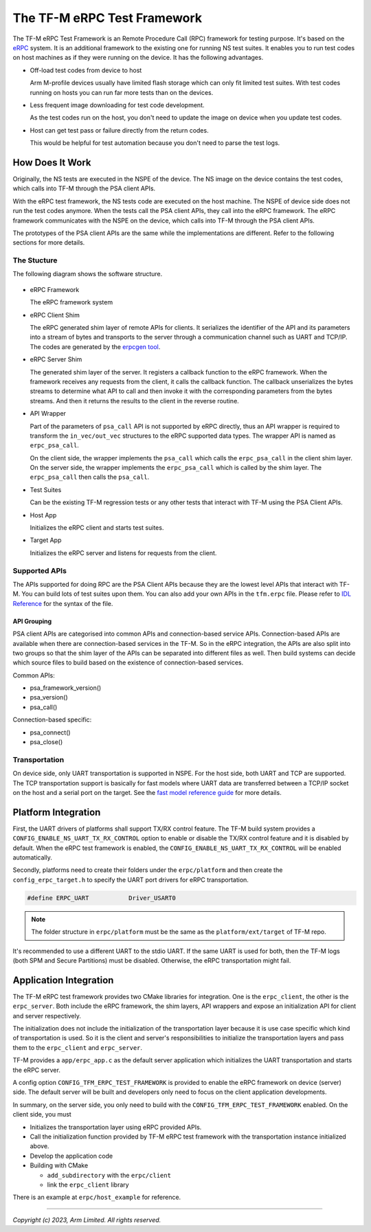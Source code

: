############################
The TF-M eRPC Test Framework
############################

The TF-M eRPC Test Framework is an Remote Procedure Call (RPC) framework for testing purpose.
It's based on the `eRPC <https://github.com/EmbeddedRPC/erpc>`__ system.
It is an additional framework to the existing one for running NS test suites.
It enables you to run test codes on host machines as if they were running on the device.
It has the following advantages.

- Off-load test codes from device to host

  Arm M-profile devices usually have limited flash storage which can only fit limited test suites.
  With test codes running on hosts you can run far more tests than on the devices.

- Less frequent image downloading for test code development.

  As the test codes run on the host, you don't need to update the image on device when you update
  test codes.

- Host can get test pass or failure directly from the return codes.

  This would be helpful for test automation because you don't need to parse the test logs.

****************
How Does It Work
****************
Originally, the NS tests are executed in the NSPE of the device.
The NS image on the device contains the test codes, which calls into TF-M through the PSA client
APIs.

With the eRPC test framework, the NS tests code are executed on the host machine.
The NSPE of device side does not run the test codes anymore.
When the tests call the PSA client APIs, they call into the eRPC framework.
The eRPC framework communicates with the NSPE on the device, which calls into TF-M through the PSA
client APIs.

The prototypes of the PSA client APIs are the same while the implementations are different.
Refer to the following sections for more details.

The Stucture
============

The following diagram shows the software structure.

.. figure:: media/erpc_test_framework.svg

- eRPC Framework

  The eRPC framework system

- eRPC Client Shim

  The eRPC generated shim layer of remote APIs for clients.
  It serializes the identifier of the API and its parameters into a stream of bytes and transports
  to the server through a communication channel such as UART and TCP/IP.
  The codes are generated by the `erpcgen tool <https://github.com/EmbeddedRPC/erpc/wiki/erpcgen>`_.

- eRPC Server Shim

  The generated shim layer of the server.
  It registers a callback function to the eRPC framework.
  When the framework receives any requests from the client, it calls the callback function.
  The callback unserializes the bytes streams to determine what API to call and then invoke it with
  the corresponding parameters from the bytes streams.
  And then it returns the results to the client in the reverse routine.

- API Wrapper

  Part of the parameters of ``psa_call`` API is not supported by eRPC directly, thus an API wrapper
  is required to transform the ``in_vec/out_vec`` structures to the eRPC supported data types.
  The wrapper API is named as ``erpc_psa_call``.

  On the client side, the wrapper implements the ``psa_call`` which calls the ``erpc_psa_call`` in
  the client shim layer.
  On the server side, the wrapper implements the ``erpc_psa_call`` which is called by the shim layer.
  The ``erpc_psa_call`` then calls the ``psa_call``.

- Test Suites

  Can be the existing TF-M regression tests or any other tests that interact with TF-M using the
  PSA Client APIs.

- Host App

  Initializes the eRPC client and starts test suites.

- Target App

  Initializes the eRPC server and listens for requests from the client.

Supported APIs
==============

The APIs supported for doing RPC are the PSA Client APIs because they are the lowest level APIs that
interact with TF-M. You can build lots of test suites upon them.
You can also add your own APIs in the ``tfm.erpc`` file.
Please refer to `IDL Reference <https://github.com/EmbeddedRPC/erpc/wiki/IDL-Reference>`_ for the
syntax of the file.

API Grouping
************

PSA client APIs are categorised into common APIs and connection-based service APIs.
Connection-based APIs are available when there are connection-based services in the TF-M.
So in the eRPC integration, the APIs are also split into two groups so that the shim layer of the
APIs can be separated into different files as well.
Then build systems can decide which source files to build based on the existence of connection-based
services.

Common APIs:

- psa_framework_version()
- psa_version()
- psa_call()

Connection-based specific:

- psa_connect()
- psa_close()

Transportation
==============

On device side, only UART transportation is supported in NSPE.
For the host side, both UART and TCP are supported.
The TCP transportation support is basically for fast models where UART data are transferred between
a TCP/IP socket on the host and a serial port on the target.
See the
`fast model reference guide <https://developer.arm.com/documentation/100966/1116/Getting-Started-with-Fixed-Virtual-Platforms/Using-a-terminal-with-a-system-model>`_
for more details.

********************
Platform Integration
********************

First, the UART drivers of platforms shall support TX/RX control feature.
The TF-M build system provides a ``CONFIG_ENABLE_NS_UART_TX_RX_CONTROL`` option to enable or disable
the TX/RX control feature and it is disabled by default.
When the eRPC test framework is enabled, the ``CONFIG_ENABLE_NS_UART_TX_RX_CONTROL`` will be enabled
automatically.

Secondly, platforms need to create their folders under the ``erpc/platform`` and then create the
``config_erpc_target.h`` to specify the UART port drivers for eRPC transportation.

.. code-block::

  #define ERPC_UART           Driver_USART0

.. note::

  The folder structure in ``erpc/platform`` must be the same as the ``platform/ext/target`` of TF-M
  repo.

It's recommended to use a different UART to the stdio UART.
If the same UART is used for both, then the TF-M logs (both SPM and Secure Partitions) must be
disabled.
Otherwise, the eRPC transportation might fail.

***********************
Application Integration
***********************

The TF-M eRPC test framework provides two CMake libraries for integration.
One is the ``erpc_client``, the other is the ``erpc_server``.
Both include the eRPC framework, the shim layers, API wrappers and expose an initialization API
for client and server respectively.

The initialization does not include the initialization of the transportation layer because it is use
case specific which kind of transportation is used.
So it is the client and server's responsibilities to initialize the transportation layers and pass
them to the ``erpc_client`` and ``erpc_server``.

TF-M provides a ``app/erpc_app.c`` as the default server application which initializes the UART
transportation and starts the eRPC server.

A config option ``CONFIG_TFM_ERPC_TEST_FRAMEWORK`` is provided to enable the eRPC framework on
device (server) side.
The default server will be built and developers only need to focus on the client application
developments.

In summary, on the server side, you only need to build with the ``CONFIG_TFM_ERPC_TEST_FRAMEWORK``
enabled.
On the client side, you must

- Initializes the transportation layer using eRPC provided APIs.
- Call the initialization function provided by TF-M eRPC test framework with the transportation
  instance initialized above.
- Develop the application code
- Building with CMake

  - ``add_subdirectory`` with the ``erpc/client``
  - link the ``erpc_client`` library

There is an example at ``erpc/host_example`` for reference.

--------------

*Copyright (c) 2023, Arm Limited. All rights reserved.*
